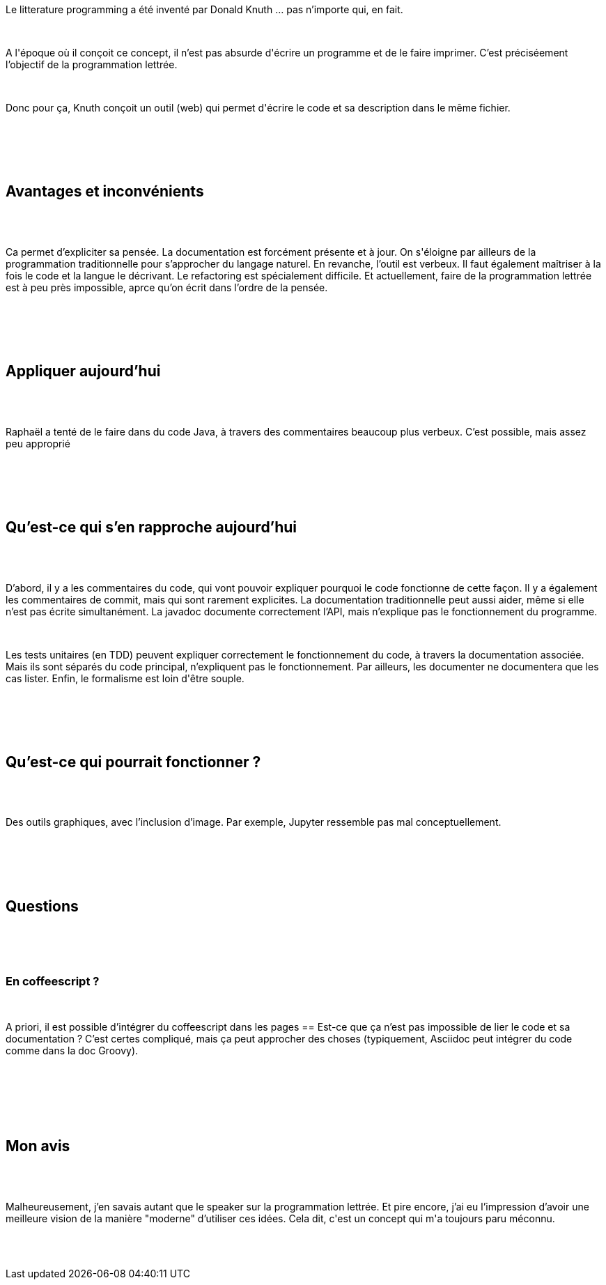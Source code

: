 :jbake-type: post
:jbake-status: published
:jbake-title: Devoxxfr - Litterate programming, le roman de votre programme
:jbake-tags: devoxx,documentation,_mois_avr.,_année_2018
:jbake-date: 2018-04-20
:jbake-depth: ../../../../
:jbake-uri: wordpress/2018/04/20/devoxxfr-litterate-programming-le-roman-de-votre-programme.adoc
:jbake-excerpt: 
:jbake-source: https://riduidel.wordpress.com/2018/04/20/devoxxfr-litterate-programming-le-roman-de-votre-programme/
:jbake-style: wordpress

++++
<p>
<div id="preamble">
<br/>
<div class="sectionbody">
<br/>
<div class="paragraph data-line-3">
</p>
<p>
Le litterature programming a été inventé par Donald Knuth …​ pas n’importe qui, en fait.
</p>
<p>
</div>
<br/>
<div class="paragraph data-line-5">
</p>
<p>
A l'époque où il conçoit ce concept, il n’est pas absurde d'écrire un programme et de le faire imprimer. C’est préciséement l’objectif de la programmation lettrée.
</p>
<p>
</div>
<br/>
<div class="paragraph data-line-8">
</p>
<p>
Donc pour ça, Knuth conçoit un outil (web) qui permet d'écrire le code et sa description dans le même fichier.
</p>
<p>
</div>
<br/>
</div>
<br/>
</div>
<br/>
<div class="sect1 data-line-10">
<br/>
<h2 id="trueavantages_et_inconv_nients">Avantages et inconvénients</h2>
<br/>
<div class="sectionbody">
<br/>
<div class="paragraph data-line-12">
</p>
<p>
Ca permet d’expliciter sa pensée. La documentation est forcément présente et à jour. On s'éloigne par ailleurs de la programmation traditionnelle pour s’approcher du langage naturel. En revanche, l’outil est verbeux. Il faut également maîtriser à la fois le code et la langue le décrivant. Le refactoring est spécialement difficile. Et actuellement, faire de la programmation lettrée est à peu près impossible, aprce qu’on écrit dans l’ordre de la pensée.
</p>
<p>
</div>
<br/>
</div>
<br/>
</div>
<br/>
<div class="sect1 data-line-15">
<br/>
<h2 id="trueappliquer_aujourd_hui">Appliquer aujourd’hui</h2>
<br/>
<div class="sectionbody">
<br/>
<div class="paragraph data-line-17">
</p>
<p>
Raphaël a tenté de le faire dans du code Java, à travers des commentaires beaucoup plus verbeux. C’est possible, mais assez peu approprié
</p>
<p>
</div>
<br/>
</div>
<br/>
</div>
<br/>
<div class="sect1 data-line-19">
<br/>
<h2 id="truequ_est_ce_qui_s_en_rapproche_aujourd_hui">Qu’est-ce qui s’en rapproche aujourd’hui</h2>
<br/>
<div class="sectionbody">
<br/>
<div class="paragraph data-line-20">
</p>
<p>
D’abord, il y a les commentaires du code, qui vont pouvoir expliquer pourquoi le code fonctionne de cette façon. Il y a également les commentaires de commit, mais qui sont rarement explicites. La documentation traditionnelle peut aussi aider, même si elle n’est pas écrite simultanément. La javadoc documente correctement l’API, mais n’explique pas le fonctionnement du programme.
</p>
<p>
</div>
<br/>
<div class="paragraph data-line-25">
</p>
<p>
Les tests unitaires (en TDD) peuvent expliquer correctement le fonctionnement du code, à travers la documentation associée. Mais ils sont séparés du code principal, n’expliquent pas le fonctionnement. Par ailleurs, les documenter ne documentera que les cas lister. Enfin, le formalisme est loin d'être souple.
</p>
<p>
</div>
<br/>
</div>
<br/>
</div>
<br/>
<div class="sect1 data-line-28">
<br/>
<h2 id="truequ_est_ce_qui_pourrait_fonctionner">Qu’est-ce qui pourrait fonctionner ?</h2>
<br/>
<div class="sectionbody">
<br/>
<div class="paragraph data-line-29">
</p>
<p>
Des outils graphiques, avec l’inclusion d’image. Par exemple, Jupyter ressemble pas mal conceptuellement.
</p>
<p>
</div>
<br/>
</div>
<br/>
</div>
<br/>
<div class="sect1 data-line-31">
<br/>
<h2 id="truequestions">Questions</h2>
<br/>
<div class="sectionbody">
<br/>
<div class="sect2 data-line-32">
<br/>
<h3 id="trueen_coffeescript">En coffeescript ?</h3>
<br/>
<div class="paragraph data-line-33">
</p>
<p>
A priori, il est possible d’intégrer du coffeescript dans les pages == Est-ce que ça n’est pas impossible de lier le code et sa documentation ? C’est certes compliqué, mais ça peut approcher des choses (typiquement, Asciidoc peut intégrer du code comme dans la doc Groovy).
</p>
<p>
</div>
<br/>
</div>
<br/>
</div>
<br/>
</div>
<br/>
<div class="sect1 data-line-37">
<br/>
<h2 id="truemon_avis">Mon avis</h2>
<br/>
<div class="sectionbody">
<br/>
<div class="paragraph data-line-38">
</p>
<p>
Malheureusement, j’en savais autant que le speaker sur la programmation lettrée. Et pire encore, j’ai eu l’impression d’avoir une meilleure vision de la manière "moderne" d’utiliser ces idées. Cela dit, c'est un concept qui m'a toujours paru méconnu.
</p>
<p>
</div>
<br/>
</div>
<br/>
</div>
</p>
++++